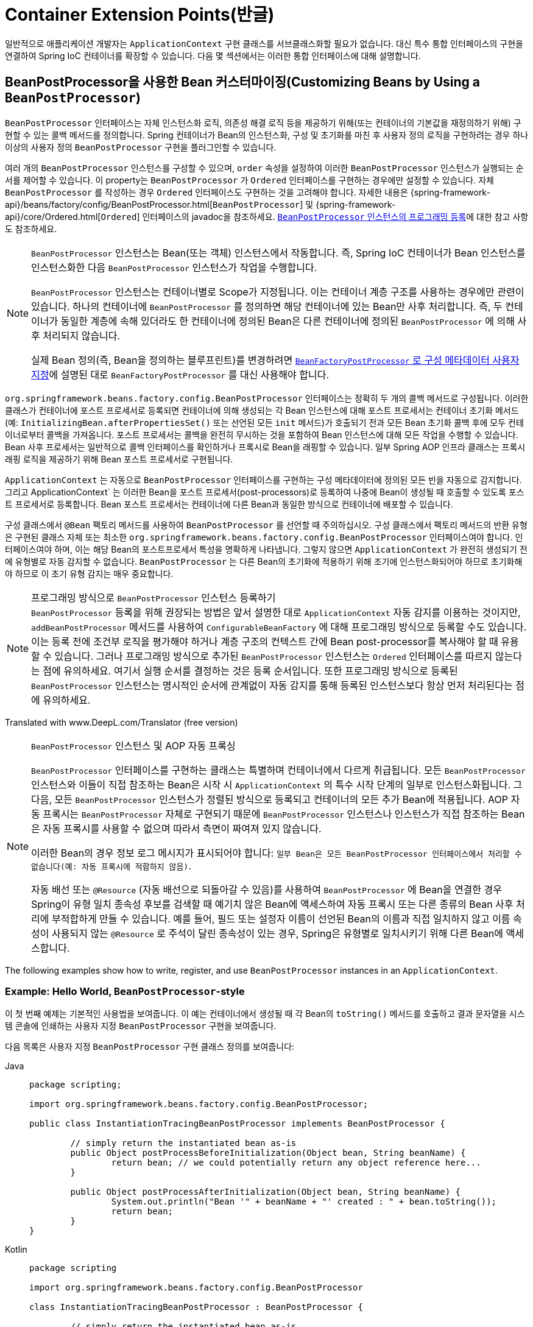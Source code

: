 [[beans-factory-extension]]
= Container Extension Points(반글)

일반적으로 애플리케이션 개발자는 `ApplicationContext` 구현 클래스를 서브클래스화할 필요가 없습니다.
대신 특수 통합 인터페이스의 구현을 연결하여 Spring IoC 컨테이너를 확장할 수 있습니다.
다음 몇 섹션에서는 이러한 통합 인터페이스에 대해 설명합니다.



[[beans-factory-extension-bpp]]
== BeanPostProcessor을 사용한 Bean 커스터마이징(Customizing Beans by Using a `BeanPostProcessor`)

`BeanPostProcessor` 인터페이스는 자체 인스턴스화 로직, 의존성 해결 로직 등을 제공하기 위해(또는 컨테이너의 기본값을 재정의하기 위해) 구현할 수 있는 콜백 메서드를 정의합니다.
Spring 컨테이너가 Bean의 인스턴스화, 구성 및 초기화를 마친 후 사용자 정의 로직을 구현하려는 경우 하나 이상의 사용자 정의 `BeanPostProcessor` 구현을 플러그인할 수 있습니다.

여러 개의 `BeanPostProcessor` 인스턴스를 구성할 수 있으며, `order` 속성을 설정하여 이러한 `BeanPostProcessor` 인스턴스가 실행되는 순서를 제어할 수 있습니다.
이 property는 `BeanPostProcessor` 가 `Ordered` 인터페이스를 구현하는 경우에만 설정할 수 있습니다.
자체 `BeanPostProcessor` 를 작성하는 경우 `Ordered` 인터페이스도 구현하는 것을 고려해야 합니다.
자세한 내용은 {spring-framework-api}/beans/factory/config/BeanPostProcessor.html[`BeanPostProcessor`] 및 {spring-framework-api}/core/Ordered.html[`Ordered`] 인터페이스의 javadoc을 참조하세요.
xref:core/beans/factory-extension.adoc#beans-factory-programmatically-registering-beanpostprocessors[`BeanPostProcessor` 인스턴스의 프로그래밍 등록]에 대한 참고 사항도 참조하세요.

[NOTE]
====
`BeanPostProcessor` 인스턴스는 Bean(또는 객체) 인스턴스에서 작동합니다.
즉, Spring IoC 컨테이너가 Bean 인스턴스를 인스턴스화한 다음 `BeanPostProcessor` 인스턴스가 작업을 수행합니다.

`BeanPostProcessor` 인스턴스는 컨테이너별로 Scope가 지정됩니다.
이는 컨테이너 계층 구조를 사용하는 경우에만 관련이 있습니다.
하나의 컨테이너에 `BeanPostProcessor` 를 정의하면 해당 컨테이너에 있는 Bean만 사후 처리합니다.
즉, 두 컨테이너가 동일한 계층에 속해 있더라도 한 컨테이너에 정의된 Bean은 다른 컨테이너에 정의된 `BeanPostProcessor` 에 의해 사후 처리되지 않습니다.

실제 Bean 정의(즉, Bean을 정의하는 블루프린트)를 변경하려면 xref:core/beans/factory-extension.adoc#beans-factory-extension-factory-post-processors[`BeanFactoryPostProcessor` 로 구성 메타데이터 사용자 지정]에 설명된 대로 `BeanFactoryPostProcessor` 를 대신 사용해야 합니다.
====

`org.springframework.beans.factory.config.BeanPostProcessor` 인터페이스는 정확히 두 개의 콜백 메서드로 구성됩니다.
이러한 클래스가 컨테이너에 포스트 프로세서로 등록되면 컨테이너에 의해 생성되는 각 Bean 인스턴스에 대해 포스트 프로세서는 컨테이너 초기화 메서드(예: `InitializingBean.afterPropertiesSet()` 또는 선언된 모든 `init` 메서드)가 호출되기 전과 모든 Bean 초기화 콜백 후에 모두 컨테이너로부터 콜백을 가져옵니다.
포스트 프로세서는 콜백을 완전히 무시하는 것을 포함하여 Bean 인스턴스에 대해 모든 작업을 수행할 수 있습니다.
Bean 사후 프로세서는 일반적으로 콜백 인터페이스를 확인하거나 프록시로 Bean을 래핑할 수 있습니다.
일부 Spring AOP 인프라 클래스는 프록시 래핑 로직을 제공하기 위해 Bean 포스트 프로세서로 구현됩니다.

`ApplicationContext` 는 자동으로 `BeanPostProcessor` 인터페이스를 구현하는 구성 메타데이터에 정의된 모든 빈을 자동으로 감지합니다.
그리고 ApplicationContext` 는 이러한 Bean을 포스트 프로세서(post-processors)로 등록하여 나중에 Bean이 생성될 때 호출할 수 있도록 포스트 프로세서로 등록합니다.
Bean 포스트 프로세서는 컨테이너에 다른 Bean과 동일한 방식으로 컨테이너에 배포할 수 있습니다.

구성 클래스에서 `@Bean` 팩토리 메서드를 사용하여 `BeanPostProcessor` 를 선언할 때 주의하십시오. 구성 클래스에서 팩토리 메서드의 반환 유형은 구현된 클래스 자체 또는 최소한 `org.springframework.beans.factory.config.BeanPostProcessor` 인터페이스여야 합니다. 인터페이스여야 하며, 이는 해당 Bean의 포스트프로세서 특성을 명확하게 나타냅니다.
그렇지 않으면 `ApplicationContext` 가 완전히 생성되기 전에 유형별로 자동 감지할 수 없습니다.
`BeanPostProcessor` 는 다른 Bean의 초기화에 적용하기 위해 조기에 인스턴스화되어야 하므로 초기화해야 하므로 이 초기 유형 감지는 매우 중요합니다.

[[beans-factory-programmatically-registering-beanpostprocessors]]
.프로그래밍 방식으로 `BeanPostProcessor` 인스턴스 등록하기
NOTE: `BeanPostProcessor` 등록을 위해 권장되는 방법은 앞서 설명한 대로 `ApplicationContext` 자동 감지를 이용하는 것이지만, `addBeanPostProcessor` 메서드를 사용하여 `ConfigurableBeanFactory` 에 대해 프로그래밍 방식으로 등록할 수도 있습니다.
이는 등록 전에 조건부 로직을 평가해야 하거나 계층 구조의 컨텍스트 간에 Bean post-processor를 복사해야 할 때 유용할 수 있습니다.
그러나 프로그래밍 방식으로 추가된 `BeanPostProcessor` 인스턴스는 `Ordered` 인터페이스를 따르지 않는다는 점에 유의하세요.
여기서 실행 순서를 결정하는 것은 등록 순서입니다.
또한 프로그래밍 방식으로 등록된 `BeanPostProcessor` 인스턴스는 명시적인 순서에 관계없이 자동 감지를 통해 등록된 인스턴스보다 항상 먼저 처리된다는 점에 유의하세요.

Translated with www.DeepL.com/Translator (free version)

.`BeanPostProcessor` 인스턴스 및 AOP 자동 프록싱
[NOTE]
====
`BeanPostProcessor` 인터페이스를 구현하는 클래스는 특별하며 컨테이너에서 다르게 취급됩니다.
모든 `BeanPostProcessor` 인스턴스와 이들이 직접 참조하는 Bean은 시작 시 `ApplicationContext` 의 특수 시작 단계의 일부로 인스턴스화됩니다.
그 다음, 모든 `BeanPostProcessor` 인스턴스가 정렬된 방식으로 등록되고 컨테이너의 모든 추가 Bean에 적용됩니다.
AOP 자동 프록시는 `BeanPostProcessor` 자체로 구현되기 때문에 `BeanPostProcessor` 인스턴스나 인스턴스가 직접 참조하는 Bean은 자동 프록시를 사용할 수 없으며 따라서 측면이 짜여져 있지 않습니다.

이러한 Bean의 경우 정보 로그 메시지가 표시되어야 합니다: `일부 Bean은 모든 BeanPostProcessor 인터페이스에서 처리할 수 없습니다(예: 자동 프록시에 적합하지 않음)`.

자동 배선 또는 `@Resource` (자동 배선으로 되돌아갈 수 있음)를 사용하여 `BeanPostProcessor` 에 Bean을 연결한 경우 Spring이 유형 일치 종속성 후보를 검색할 때 예기치 않은 Bean에 액세스하여 자동 프록시 또는 다른 종류의 Bean 사후 처리에 부적합하게 만들 수 있습니다.
예를 들어, 필드 또는 설정자 이름이 선언된 Bean의 이름과 직접 일치하지 않고 이름 속성이 사용되지 않는 `@Resource` 로 주석이 달린 종속성이 있는 경우, Spring은 유형별로 일치시키기 위해 다른 Bean에 액세스합니다.
====

The following examples show how to write, register, and use `BeanPostProcessor` instances
in an `ApplicationContext`.


[[beans-factory-extension-bpp-examples-hw]]
=== Example: Hello World, `BeanPostProcessor`-style

이 첫 번째 예제는 기본적인 사용법을 보여줍니다.
이 예는 컨테이너에서 생성될 때 각 Bean의 `toString()` 메서드를 호출하고 결과 문자열을 시스템 콘솔에 인쇄하는 사용자 지정 `BeanPostProcessor` 구현을 보여줍니다.

다음 목록은 사용자 지정 `BeanPostProcessor` 구현 클래스 정의를 보여줍니다:

[tabs]
======
Java::
+
[source,java,indent=0,subs="verbatim,quotes",role="primary",chomp="-packages"]
----
	package scripting;

	import org.springframework.beans.factory.config.BeanPostProcessor;

	public class InstantiationTracingBeanPostProcessor implements BeanPostProcessor {

		// simply return the instantiated bean as-is
		public Object postProcessBeforeInitialization(Object bean, String beanName) {
			return bean; // we could potentially return any object reference here...
		}

		public Object postProcessAfterInitialization(Object bean, String beanName) {
			System.out.println("Bean '" + beanName + "' created : " + bean.toString());
			return bean;
		}
	}
----

Kotlin::
+
[source,kotlin,indent=0,subs="verbatim,quotes",role="secondary",chomp="-packages"]
----
	package scripting

	import org.springframework.beans.factory.config.BeanPostProcessor

	class InstantiationTracingBeanPostProcessor : BeanPostProcessor {

		// simply return the instantiated bean as-is
		override fun postProcessBeforeInitialization(bean: Any, beanName: String): Any? {
			return bean // we could potentially return any object reference here...
		}

		override fun postProcessAfterInitialization(bean: Any, beanName: String): Any? {
			println("Bean '$beanName' created : $bean")
			return bean
		}
	}
----
======

다음 `beans` 요소는 `InstantiationTracingBeanPostProcessor` 를 사용합니다:

[source,xml,indent=0,subs="verbatim,quotes"]
----
	<?xml version="1.0" encoding="UTF-8"?>
	<beans xmlns="http://www.springframework.org/schema/beans"
		xmlns:xsi="http://www.w3.org/2001/XMLSchema-instance"
		xmlns:lang="http://www.springframework.org/schema/lang"
		xsi:schemaLocation="http://www.springframework.org/schema/beans
			https://www.springframework.org/schema/beans/spring-beans.xsd
			http://www.springframework.org/schema/lang
			https://www.springframework.org/schema/lang/spring-lang.xsd">

		<lang:groovy id="messenger"
				script-source="classpath:org/springframework/scripting/groovy/Messenger.groovy">
			<lang:property name="message" value="Fiona Apple Is Just So Dreamy."/>
		</lang:groovy>

		<!--
		when the above bean (messenger) is instantiated, this custom
		BeanPostProcessor implementation will output the fact to the system console
		-->
		<bean class="scripting.InstantiationTracingBeanPostProcessor"/>

	</beans>
----

Notice how the `InstantiationTracingBeanPostProcessor` is merely defined. It does not
even have a name, and, because it is a bean, it can be dependency-injected as you would any
other bean. (The preceding configuration also defines a bean that is backed by a Groovy
script. The Spring dynamic language support is detailed in the chapter entitled
xref:languages/dynamic.adoc[Dynamic Language Support].)

The following Java application runs the preceding code and configuration:

[tabs]
======
Java::
+
[source,java,indent=0,subs="verbatim,quotes",role="primary"]
----
	import org.springframework.context.ApplicationContext;
	import org.springframework.context.support.ClassPathXmlApplicationContext;
	import org.springframework.scripting.Messenger;

	public final class Boot {

		public static void main(final String[] args) throws Exception {
			ApplicationContext ctx = new ClassPathXmlApplicationContext("scripting/beans.xml");
			Messenger messenger = ctx.getBean("messenger", Messenger.class);
			System.out.println(messenger);
		}

	}
----

Kotlin::
+
[source,kotlin,indent=0,subs="verbatim,quotes",role="secondary"]
----
    import org.springframework.beans.factory.getBean

	fun main() {
		val ctx = ClassPathXmlApplicationContext("scripting/beans.xml")
		val messenger = ctx.getBean<Messenger>("messenger")
		println(messenger)
	}
----
======

The output of the preceding application resembles the following:

[literal,subs="verbatim,quotes"]
----
Bean 'messenger' created : org.springframework.scripting.groovy.GroovyMessenger@272961
org.springframework.scripting.groovy.GroovyMessenger@272961
----


[[beans-factory-extension-bpp-examples-aabpp]]
=== Example: The `AutowiredAnnotationBeanPostProcessor`

Using callback interfaces or annotations in conjunction with a custom `BeanPostProcessor`
implementation is a common means of extending the Spring IoC container. An example is
Spring's `AutowiredAnnotationBeanPostProcessor` -- a `BeanPostProcessor` implementation
that ships with the Spring distribution and autowires annotated fields, setter methods,
and arbitrary config methods.



[[beans-factory-extension-factory-postprocessors]]
== Customizing Configuration Metadata with a `BeanFactoryPostProcessor`

The next extension point that we look at is the
`org.springframework.beans.factory.config.BeanFactoryPostProcessor`. The semantics of
this interface are similar to those of the `BeanPostProcessor`, with one major
difference: `BeanFactoryPostProcessor` operates on the bean configuration metadata.
That is, the Spring IoC container lets a `BeanFactoryPostProcessor` read the
configuration metadata and potentially change it _before_ the container instantiates
any beans other than `BeanFactoryPostProcessor` instances.

You can configure multiple `BeanFactoryPostProcessor` instances, and you can control the order in
which these `BeanFactoryPostProcessor` instances run by setting the `order` property.
However, you can only set this property if the `BeanFactoryPostProcessor` implements the
`Ordered` interface. If you write your own `BeanFactoryPostProcessor`, you should
consider implementing the `Ordered` interface, too. See the javadoc of the
{spring-framework-api}/beans/factory/config/BeanFactoryPostProcessor.html[`BeanFactoryPostProcessor`]
and {spring-framework-api}/core/Ordered.html[`Ordered`] interfaces for more details.

[NOTE]
====
If you want to change the actual bean instances (that is, the objects that are created
from the configuration metadata), then you instead need to use a `BeanPostProcessor`
(described earlier in
xref:core/beans/factory-extension.adoc#beans-factory-extension-bpp[Customizing Beans by Using a `BeanPostProcessor`]).
While it is technically possible to work with bean instances within a `BeanFactoryPostProcessor`
(for example, by using `BeanFactory.getBean()`), doing so causes premature bean instantiation,
violating the standard container lifecycle. This may cause negative side effects, such as
bypassing bean post processing.

Also, `BeanFactoryPostProcessor` instances are scoped per-container. This is only relevant
if you use container hierarchies. If you define a `BeanFactoryPostProcessor` in one
container, it is applied only to the bean definitions in that container. Bean definitions
in one container are not post-processed by `BeanFactoryPostProcessor` instances in another
container, even if both containers are part of the same hierarchy.
====

A bean factory post-processor is automatically run when it is declared inside an
`ApplicationContext`, in order to apply changes to the configuration metadata that
define the container. Spring includes a number of predefined bean factory
post-processors, such as `PropertyOverrideConfigurer` and
`PropertySourcesPlaceholderConfigurer`. You can also use a custom `BeanFactoryPostProcessor`
-- for example, to register custom property editors.

An `ApplicationContext` automatically detects any beans that are deployed into it that
implement the `BeanFactoryPostProcessor` interface. It uses these beans as bean factory
post-processors, at the appropriate time. You can deploy these post-processor beans as
you would any other bean.

NOTE: As with ``BeanPostProcessor``s , you typically do not want to configure
``BeanFactoryPostProcessor``s for lazy initialization. If no other bean references a
`Bean(Factory)PostProcessor`, that post-processor will not get instantiated at all.
Thus, marking it for lazy initialization will be ignored, and the
`Bean(Factory)PostProcessor` will be instantiated eagerly even if you set the
`default-lazy-init` attribute to `true` on the declaration of your `<beans />` element.


[[beans-factory-placeholderconfigurer]]
=== Example: The Class Name Substitution `PropertySourcesPlaceholderConfigurer`

You can use the `PropertySourcesPlaceholderConfigurer` to externalize property values
from a bean definition in a separate file by using the standard Java `Properties` format.
Doing so enables the person deploying an application to customize environment-specific
properties, such as database URLs and passwords, without the complexity or risk of
modifying the main XML definition file or files for the container.

Consider the following XML-based configuration metadata fragment, where a `DataSource`
with placeholder values is defined:

[source,xml,indent=0,subs="verbatim,quotes"]
----
	<bean class="org.springframework.context.support.PropertySourcesPlaceholderConfigurer">
		<property name="locations" value="classpath:com/something/jdbc.properties"/>
	</bean>

	<bean id="dataSource" class="org.apache.commons.dbcp.BasicDataSource" destroy-method="close">
		<property name="driverClassName" value="${jdbc.driverClassName}"/>
		<property name="url" value="${jdbc.url}"/>
		<property name="username" value="${jdbc.username}"/>
		<property name="password" value="${jdbc.password}"/>
	</bean>
----

The example shows properties configured from an external `Properties` file. At runtime,
a `PropertySourcesPlaceholderConfigurer` is applied to the metadata that replaces some
properties of the DataSource. The values to replace are specified as placeholders of the
form pass:q[`${property-name}`], which follows the Ant and log4j and JSP EL style.

The actual values come from another file in the standard Java `Properties` format:

[literal,subs="verbatim,quotes"]
----
jdbc.driverClassName=org.hsqldb.jdbcDriver
jdbc.url=jdbc:hsqldb:hsql://production:9002
jdbc.username=sa
jdbc.password=root
----

Therefore, the `${jdbc.username}` string is replaced at runtime with the value, 'sa', and
the same applies for other placeholder values that match keys in the properties file.
The `PropertySourcesPlaceholderConfigurer` checks for placeholders in most properties and
attributes of a bean definition. Furthermore, you can customize the placeholder prefix and suffix.

With the `context` namespace introduced in Spring 2.5, you can configure property placeholders
with a dedicated configuration element. You can provide one or more locations as a
comma-separated list in the `location` attribute, as the following example shows:

[source,xml,indent=0,subs="verbatim,quotes"]
----
	<context:property-placeholder location="classpath:com/something/jdbc.properties"/>
----

The `PropertySourcesPlaceholderConfigurer` not only looks for properties in the `Properties`
file you specify. By default, if it cannot find a property in the specified properties files,
it checks against Spring `Environment` properties and regular Java `System` properties.

[WARNING]
=====
Only one such element should be defined for a given application with the properties
that it needs. Several property placeholders can be configured as long as they have distinct
placeholder syntax (`${...}`).

If you need to modularize the source of properties used for the replacement, you should
not create multiple properties placeholders. Rather, you should create your own
`PropertySourcesPlaceholderConfigurer` bean that gathers the properties to use.
=====

[TIP]
=====
You can use the `PropertySourcesPlaceholderConfigurer` to substitute class names, which
is sometimes useful when you have to pick a particular implementation class at runtime.
The following example shows how to do so:

[source,xml,indent=0,subs="verbatim,quotes"]
----
	<bean class="org.springframework.beans.factory.config.PropertySourcesPlaceholderConfigurer">
		<property name="locations">
			<value>classpath:com/something/strategy.properties</value>
		</property>
		<property name="properties">
			<value>custom.strategy.class=com.something.DefaultStrategy</value>
		</property>
	</bean>

	<bean id="serviceStrategy" class="${custom.strategy.class}"/>
----

If the class cannot be resolved at runtime to a valid class, resolution of the bean
fails when it is about to be created, which is during the `preInstantiateSingletons()`
phase of an `ApplicationContext` for a non-lazy-init bean.
=====


[[beans-factory-overrideconfigurer]]
=== Example: The `PropertyOverrideConfigurer`

The `PropertyOverrideConfigurer`, another bean factory post-processor, resembles the
`PropertySourcesPlaceholderConfigurer`, but unlike the latter, the original definitions
can have default values or no values at all for bean properties. If an overriding
`Properties` file does not have an entry for a certain bean property, the default
context definition is used.

Note that the bean definition is not aware of being overridden, so it is not
immediately obvious from the XML definition file that the override configurer is being
used. In case of multiple `PropertyOverrideConfigurer` instances that define different
values for the same bean property, the last one wins, due to the overriding mechanism.

Properties file configuration lines take the following format:

[literal,subs="verbatim,quotes"]
----
beanName.property=value
----

The following listing shows an example of the format:

[literal,subs="verbatim,quotes"]
----
dataSource.driverClassName=com.mysql.jdbc.Driver
dataSource.url=jdbc:mysql:mydb
----

This example file can be used with a container definition that contains a bean called
`dataSource` that has `driver` and `url` properties.

Compound property names are also supported, as long as every component of the path
except the final property being overridden is already non-null (presumably initialized
by the constructors). In the following example, the `sammy` property of the `bob`
property of the `fred` property of the `tom` bean is set to the scalar value `123`:

[literal,subs="verbatim,quotes"]
----
tom.fred.bob.sammy=123
----


NOTE: Specified override values are always literal values. They are not translated into
bean references. This convention also applies when the original value in the XML bean
definition specifies a bean reference.

With the `context` namespace introduced in Spring 2.5, it is possible to configure
property overriding with a dedicated configuration element, as the following example shows:

[source,xml,indent=0,subs="verbatim,quotes"]
----
	<context:property-override location="classpath:override.properties"/>
----



[[beans-factory-extension-factorybean]]
== Customizing Instantiation Logic with a `FactoryBean`

You can implement the `org.springframework.beans.factory.FactoryBean` interface for objects that
are themselves factories.

The `FactoryBean` interface is a point of pluggability into the Spring IoC container's
instantiation logic. If you have complex initialization code that is better expressed in
Java as opposed to a (potentially) verbose amount of XML, you can create your own
`FactoryBean`, write the complex initialization inside that class, and then plug your
custom `FactoryBean` into the container.

The `FactoryBean<T>` interface provides three methods:

* `T getObject()`: Returns an instance of the object this factory creates. The
  instance can possibly be shared, depending on whether this factory returns singletons
  or prototypes.
* `boolean isSingleton()`: Returns `true` if this `FactoryBean` returns singletons or
  `false` otherwise. The default implementation of this method returns `true`.
* `Class<?> getObjectType()`: Returns the object type returned by the `getObject()` method
  or `null` if the type is not known in advance.

The `FactoryBean` concept and interface are used in a number of places within the Spring
Framework. More than 50 implementations of the `FactoryBean` interface ship with Spring
itself.

When you need to ask a container for an actual `FactoryBean` instance itself instead of
the bean it produces, prefix the bean's `id` with the ampersand symbol (`&`) when
calling the `getBean()` method of the `ApplicationContext`. So, for a given `FactoryBean`
with an `id` of `myBean`, invoking `getBean("myBean")` on the container returns the
product of the `FactoryBean`, whereas invoking `getBean("&myBean")` returns the
`FactoryBean` instance itself.



